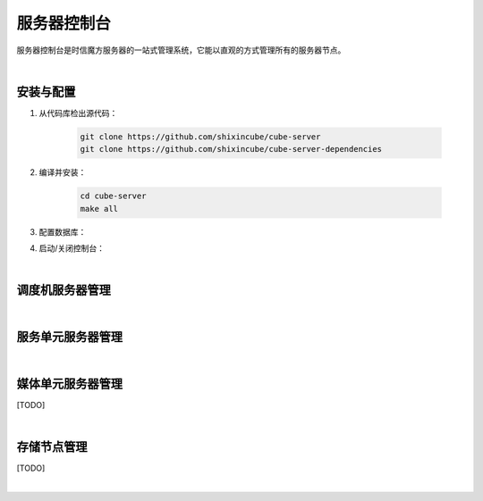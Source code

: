 ===============================
服务器控制台
===============================

服务器控制台是时信魔方服务器的一站式管理系统，它能以直观的方式管理所有的服务器节点。

|

安装与配置
===============================

1. 从代码库检出源代码：

    .. code-block:: shell

        git clone https://github.com/shixincube/cube-server
        git clone https://github.com/shixincube/cube-server-dependencies


2. 编译并安装：

    .. code-block:: shell

        cd cube-server
        make all


3. 配置数据库：


4. 启动/关闭控制台：


|

调度机服务器管理
===============================

|

服务单元服务器管理
===============================

|

媒体单元服务器管理
===============================

[TODO]

|

存储节点管理
===============================

[TODO]

|
